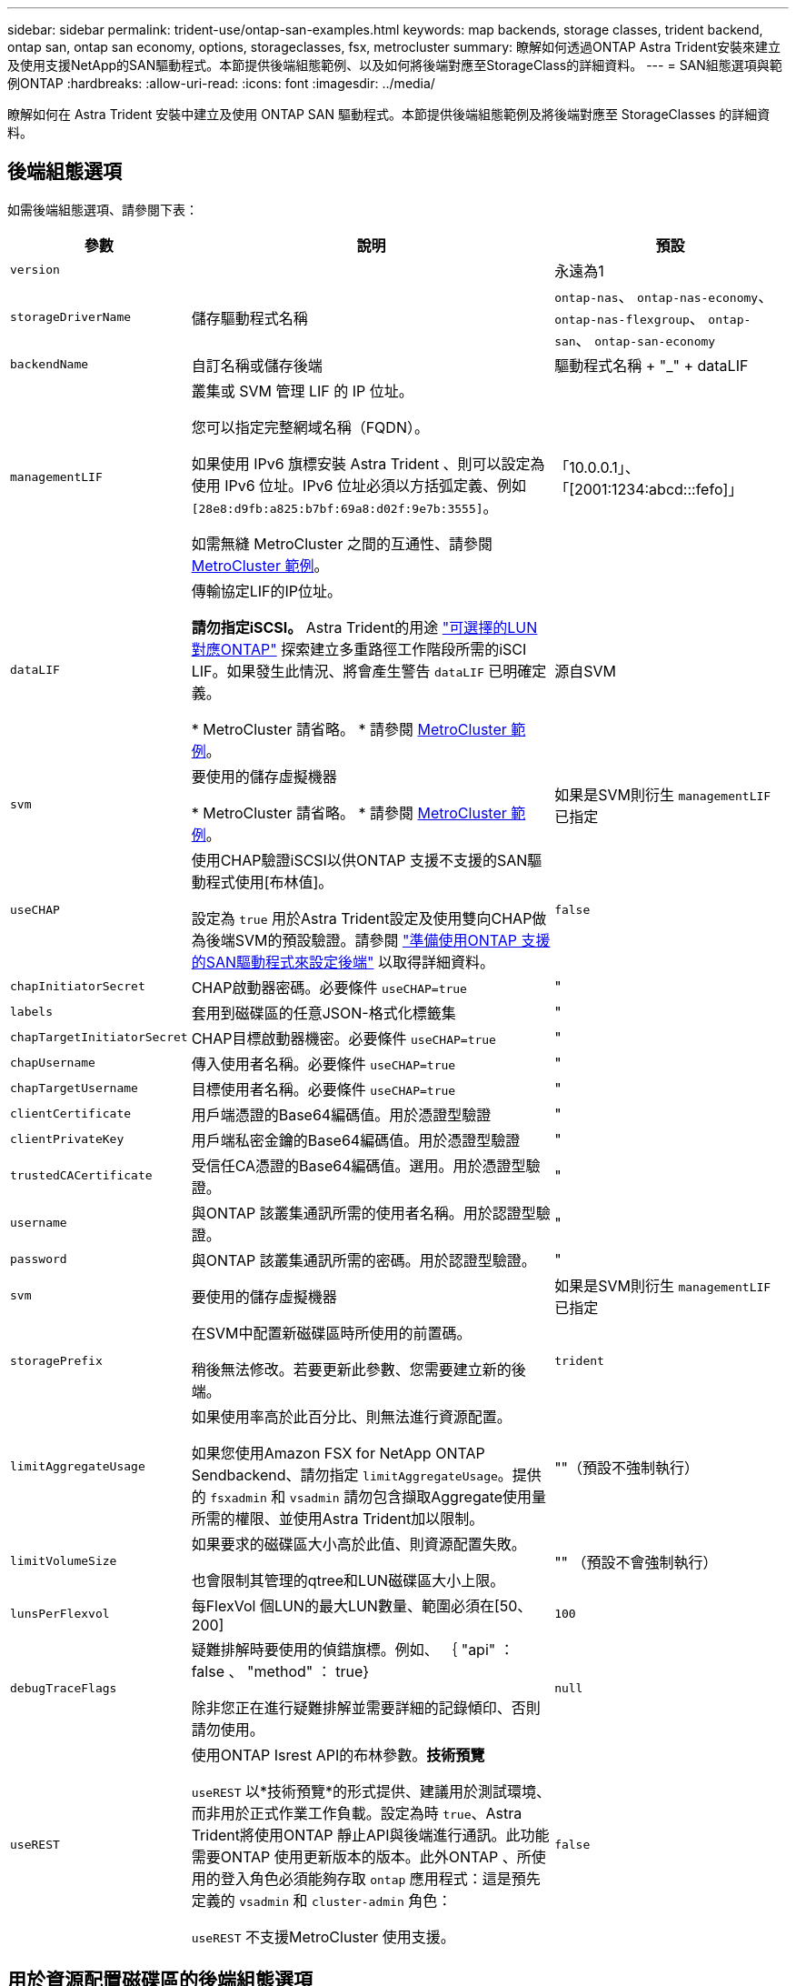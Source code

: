 ---
sidebar: sidebar 
permalink: trident-use/ontap-san-examples.html 
keywords: map backends, storage classes, trident backend, ontap san, ontap san economy, options, storageclasses, fsx, metrocluster 
summary: 瞭解如何透過ONTAP Astra Trident安裝來建立及使用支援NetApp的SAN驅動程式。本節提供後端組態範例、以及如何將後端對應至StorageClass的詳細資料。 
---
= SAN組態選項與範例ONTAP
:hardbreaks:
:allow-uri-read: 
:icons: font
:imagesdir: ../media/


[role="lead"]
瞭解如何在 Astra Trident 安裝中建立及使用 ONTAP SAN 驅動程式。本節提供後端組態範例及將後端對應至 StorageClasses 的詳細資料。



== 後端組態選項

如需後端組態選項、請參閱下表：

[cols="1,3,2"]
|===
| 參數 | 說明 | 預設 


| `version` |  | 永遠為1 


| `storageDriverName` | 儲存驅動程式名稱 | `ontap-nas`、 `ontap-nas-economy`、 `ontap-nas-flexgroup`、 `ontap-san`、 `ontap-san-economy` 


| `backendName` | 自訂名稱或儲存後端 | 驅動程式名稱 + "_" + dataLIF 


| `managementLIF` | 叢集或 SVM 管理 LIF 的 IP 位址。

您可以指定完整網域名稱（FQDN）。

如果使用 IPv6 旗標安裝 Astra Trident 、則可以設定為使用 IPv6 位址。IPv6 位址必須以方括弧定義、例如 `[28e8:d9fb:a825:b7bf:69a8:d02f:9e7b:3555]`。

如需無縫 MetroCluster 之間的互通性、請參閱 <<mcc-best>>。 | 「10.0.0.1」、「[2001:1234:abcd:::fefo]」 


| `dataLIF` | 傳輸協定LIF的IP位址。

*請勿指定iSCSI。* Astra Trident的用途 link:https://docs.netapp.com/us-en/ontap/san-admin/selective-lun-map-concept.html["可選擇的LUN對應ONTAP"^] 探索建立多重路徑工作階段所需的iSCI LIF。如果發生此情況、將會產生警告 `dataLIF` 已明確定義。

* MetroCluster 請省略。 * 請參閱 <<mcc-best>>。 | 源自SVM 


| `svm` | 要使用的儲存虛擬機器

* MetroCluster 請省略。 * 請參閱 <<mcc-best>>。 | 如果是SVM則衍生 `managementLIF` 已指定 


| `useCHAP` | 使用CHAP驗證iSCSI以供ONTAP 支援不支援的SAN驅動程式使用[布林值]。

設定為 `true` 用於Astra Trident設定及使用雙向CHAP做為後端SVM的預設驗證。請參閱 link:ontap-san-prep.html["準備使用ONTAP 支援的SAN驅動程式來設定後端"] 以取得詳細資料。 | `false` 


| `chapInitiatorSecret` | CHAP啟動器密碼。必要條件 `useCHAP=true` | " 


| `labels` | 套用到磁碟區的任意JSON-格式化標籤集 | " 


| `chapTargetInitiatorSecret` | CHAP目標啟動器機密。必要條件 `useCHAP=true` | " 


| `chapUsername` | 傳入使用者名稱。必要條件 `useCHAP=true` | " 


| `chapTargetUsername` | 目標使用者名稱。必要條件 `useCHAP=true` | " 


| `clientCertificate` | 用戶端憑證的Base64編碼值。用於憑證型驗證 | " 


| `clientPrivateKey` | 用戶端私密金鑰的Base64編碼值。用於憑證型驗證 | " 


| `trustedCACertificate` | 受信任CA憑證的Base64編碼值。選用。用於憑證型驗證。 | " 


| `username` | 與ONTAP 該叢集通訊所需的使用者名稱。用於認證型驗證。 | " 


| `password` | 與ONTAP 該叢集通訊所需的密碼。用於認證型驗證。 | " 


| `svm` | 要使用的儲存虛擬機器 | 如果是SVM則衍生 `managementLIF` 已指定 


| `storagePrefix` | 在SVM中配置新磁碟區時所使用的前置碼。

稍後無法修改。若要更新此參數、您需要建立新的後端。 | `trident` 


| `limitAggregateUsage` | 如果使用率高於此百分比、則無法進行資源配置。

如果您使用Amazon FSX for NetApp ONTAP Sendbackend、請勿指定  `limitAggregateUsage`。提供的 `fsxadmin` 和 `vsadmin` 請勿包含擷取Aggregate使用量所需的權限、並使用Astra Trident加以限制。 | ""（預設不強制執行） 


| `limitVolumeSize` | 如果要求的磁碟區大小高於此值、則資源配置失敗。

也會限制其管理的qtree和LUN磁碟區大小上限。 | "" （預設不會強制執行） 


| `lunsPerFlexvol` | 每FlexVol 個LUN的最大LUN數量、範圍必須在[50、200] | `100` 


| `debugTraceFlags` | 疑難排解時要使用的偵錯旗標。例如、 ｛ "api" ： false 、 "method" ： true}

除非您正在進行疑難排解並需要詳細的記錄傾印、否則請勿使用。 | `null` 


| `useREST` | 使用ONTAP Isrest API的布林參數。*技術預覽*

`useREST` 以*技術預覽*的形式提供、建議用於測試環境、而非用於正式作業工作負載。設定為時 `true`、Astra Trident將使用ONTAP 靜止API與後端進行通訊。此功能需要ONTAP 使用更新版本的版本。此外ONTAP 、所使用的登入角色必須能夠存取 `ontap` 應用程式：這是預先定義的 `vsadmin` 和 `cluster-admin` 角色：

`useREST` 不支援MetroCluster 使用支援。 | `false` 
|===


== 用於資源配置磁碟區的後端組態選項

您可以使用中的這些選項來控制預設資源配置 `defaults` 組態區段。如需範例、請參閱下列組態範例。

[cols="3"]
|===
| 參數 | 說明 | 預設 


| `spaceAllocation` | LUN的空間分配 | " 對 " 


| `spaceReserve` | 空間保留模式；「無」（精簡）或「 Volume 」（粗） | " 無 " 


| `snapshotPolicy` | 要使用的Snapshot原則 | " 無 " 


| `qosPolicy` | 要指派給所建立磁碟區的QoS原則群組。選擇每個儲存集區/後端的其中一個qosPolicy或adaptiveQosPolicy。

搭配Astra Trident使用QoS原則群組需要ONTAP 使用更新版本的版本。我們建議使用非共用的QoS原則群組、並確保原則群組會個別套用至每個組成群組。共享的QoS原則群組將強制所有工作負載的總處理量上限。 | " 


| `adaptiveQosPolicy` | 要指派給所建立磁碟區的調適性QoS原則群組。選擇每個儲存集區/後端的其中一個qosPolicy或adaptiveQosPolicy | " 


| `snapshotReserve` | 保留給快照的磁碟區百分比 | 「 0 」如果 `snapshotPolicy` 為「無」、否則為「」 


| `splitOnClone` | 建立複本時、從其父複本分割複本 | "假" 


| `encryption` | 在新磁碟區上啟用NetApp Volume Encryption（NVE）；預設為 `false`。必須在叢集上授權並啟用NVE、才能使用此選項。

如果在後端啟用NAE、則Astra Trident中配置的任何磁碟區都會啟用NAE。

如需詳細資訊、請參閱： link:../trident-reco/security-reco.html["Astra Trident如何與NVE和NAE搭配運作"]。 | "假" 


| `luksEncryption` | 啟用LUKS加密。請參閱 link:../trident-reco/security-luks.html["使用Linux統一金鑰設定（LUKS）"]。 | " 


| `securityStyle` | 新磁碟區的安全樣式 | `unix` 


| `tieringPolicy` | 分層原則以使用「無」 | 「僅限快照」適用於 ONTAP 9.5 之前的 SVM-DR 組態 
|===


=== Volume資源配置範例

以下是定義預設值的範例：

[listing]
----
---
version: 1
storageDriverName: ontap-san
managementLIF: 10.0.0.1
svm: trident_svm
username: admin
password: <password>
labels:
  k8scluster: dev2
  backend: dev2-sanbackend
storagePrefix: alternate-trident
debugTraceFlags:
  api: false
  method: true
defaults:
  spaceReserve: volume
  qosPolicy: standard
  spaceAllocation: 'false'
  snapshotPolicy: default
  snapshotReserve: '10'

----

NOTE: 針對使用建立的所有Volume `ontap-san` 驅動程式Astra Trident在FlexVol 支援LUN中繼資料的過程中、額外增加10%的容量。LUN的配置大小與使用者在PVc中要求的大小完全相同。Astra Trident在FlexVol 整個過程中增加10%的速度（顯示ONTAP 在畫面上可用的尺寸）。使用者現在可以取得所要求的可用容量。此變更也可防止LUN成為唯讀、除非可用空間已充分利用。這不適用於ONTAP-san經濟型。

用於定義的後端 `snapshotReserve`、Astra Trident會依照下列方式計算Volume大小：

[listing]
----
Total volume size = [(PVC requested size) / (1 - (snapshotReserve percentage) / 100)] * 1.1
----
1.1是額外10%的Astra Trident加入FlexVol 到the支援LUN中繼資料的功能。適用於 `snapshotReserve` = 5%、而PVC要求= 5GiB、磁碟區總大小為5.79GiB、可用大小為5.5GiB。。 `volume show` 命令應顯示類似以下範例的結果：

image::../media/vol-show-san.png[顯示Volume show命令的輸出。]

目前、只有調整大小、才能將新計算用於現有的Volume。



== 最低組態範例

下列範例顯示基本組態、讓大部分參數保留預設值。這是定義後端最簡單的方法。


NOTE: 如果您在 NetApp ONTAP 上搭配 Astra Trident 使用 Amazon FSX 、建議您指定生命的 DNS 名稱、而非 IP 位址。

.ONTAP SAN 範例
[%collapsible]
====
這是使用的基本組態 `ontap-san` 驅動程式：

[listing]
----
---
version: 1
storageDriverName: ontap-san
managementLIF: 10.0.0.1
svm: svm_iscsi
labels:
  k8scluster: test-cluster-1
  backend: testcluster1-sanbackend
username: vsadmin
password: <password>
----
====
.ONTAP SAN 經濟效益範例
[%collapsible]
====
[listing]
----
---
version: 1
storageDriverName: ontap-san-economy
managementLIF: 10.0.0.1
svm: svm_iscsi_eco
username: vsadmin
password: <password>
----
====
.MetroCluster 範例
[#mcc-best%collapsible]
====
您可以設定後端、避免在切換和切換期間手動更新後端定義 link:../trident-reco/backup.html#svm-replication-and-recovery["SVM 複寫與還原"]。

若要無縫切換和切換、請使用指定 SVM `managementLIF` 並省略 `dataLIF` 和 `svm` 參數。例如：

[listing]
----
---
version: 1
storageDriverName: ontap-san
managementLIF: 192.168.1.66
username: vsadmin
password: password
----
====
.憑證型驗證範例
[%collapsible]
====
在此基本組態範例中 `clientCertificate`、 `clientPrivateKey`和 `trustedCACertificate` （選用、如果使用信任的CA）會填入 `backend.json` 並分別取得用戶端憑證、私密金鑰及信任CA憑證的基礎64編碼值。

[listing]
----
---
version: 1
storageDriverName: ontap-san
backendName: DefaultSANBackend
managementLIF: 10.0.0.1
svm: svm_iscsi
useCHAP: true
chapInitiatorSecret: cl9qxIm36DKyawxy
chapTargetInitiatorSecret: rqxigXgkesIpwxyz
chapTargetUsername: iJF4heBRT0TCwxyz
chapUsername: uh2aNCLSd6cNwxyz
clientCertificate: ZXR0ZXJwYXB...ICMgJ3BhcGVyc2
clientPrivateKey: vciwKIyAgZG...0cnksIGRlc2NyaX
trustedCACertificate: zcyBbaG...b3Igb3duIGNsYXNz
----
====
.雙向 CHAP 範例
[%collapsible]
====
這些範例使用建立後端 `useCHAP` 設定為 `true`。

.ONTAP SAN CHAP 範例
[listing]
----
---
version: 1
storageDriverName: ontap-san
managementLIF: 10.0.0.1
svm: svm_iscsi
labels:
  k8scluster: test-cluster-1
  backend: testcluster1-sanbackend
useCHAP: true
chapInitiatorSecret: cl9qxIm36DKyawxy
chapTargetInitiatorSecret: rqxigXgkesIpwxyz
chapTargetUsername: iJF4heBRT0TCwxyz
chapUsername: uh2aNCLSd6cNwxyz
username: vsadmin
password: <password>
----
.ONTAP SAN 經濟 CHAP 範例
[listing]
----
---
version: 1
storageDriverName: ontap-san-economy
managementLIF: 10.0.0.1
svm: svm_iscsi_eco
useCHAP: true
chapInitiatorSecret: cl9qxIm36DKyawxy
chapTargetInitiatorSecret: rqxigXgkesIpwxyz
chapTargetUsername: iJF4heBRT0TCwxyz
chapUsername: uh2aNCLSd6cNwxyz
username: vsadmin
password: <password>
----
====


== 虛擬集區的後端範例

在這些後端定義檔案範例中、會針對所有儲存池設定特定的預設值、例如 `spaceReserve` 無、 `spaceAllocation` 假、和 `encryption` 錯。虛擬資源池是在儲存區段中定義的。

Astra Trident 會在「意見」欄位中設定資源配置標籤。請在FlexVol The過程中提出意見。Astra Trident會在資源配置時、將虛擬資源池上的所有標籤複製到儲存磁碟區。為了方便起見、儲存管理員可以針對每個虛擬資源池定義標籤、並依標籤將磁碟區分組。

在這些範例中、有些儲存池是自行設定的 `spaceReserve`、 `spaceAllocation`和 `encryption` 值、而某些資源池會覆寫預設值。

.ONTAP SAN 範例
[%collapsible]
====
[listing]
----
---
version: 1
storageDriverName: ontap-san
managementLIF: 10.0.0.1
svm: svm_iscsi
useCHAP: true
chapInitiatorSecret: cl9qxIm36DKyawxy
chapTargetInitiatorSecret: rqxigXgkesIpwxyz
chapTargetUsername: iJF4heBRT0TCwxyz
chapUsername: uh2aNCLSd6cNwxyz
username: vsadmin
password: <password>
defaults:
  spaceAllocation: 'false'
  encryption: 'false'
  qosPolicy: standard
labels:
  store: san_store
  kubernetes-cluster: prod-cluster-1
region: us_east_1
storage:
- labels:
    protection: gold
    creditpoints: '40000'
  zone: us_east_1a
  defaults:
    spaceAllocation: 'true'
    encryption: 'true'
    adaptiveQosPolicy: adaptive-extreme
- labels:
    protection: silver
    creditpoints: '20000'
  zone: us_east_1b
  defaults:
    spaceAllocation: 'false'
    encryption: 'true'
    qosPolicy: premium
- labels:
    protection: bronze
    creditpoints: '5000'
  zone: us_east_1c
  defaults:
    spaceAllocation: 'true'
    encryption: 'false'
----
====
.ONTAP SAN 經濟效益範例
[%collapsible]
====
[listing]
----
---
version: 1
storageDriverName: ontap-san-economy
managementLIF: 10.0.0.1
svm: svm_iscsi_eco
useCHAP: true
chapInitiatorSecret: cl9qxIm36DKyawxy
chapTargetInitiatorSecret: rqxigXgkesIpwxyz
chapTargetUsername: iJF4heBRT0TCwxyz
chapUsername: uh2aNCLSd6cNwxyz
username: vsadmin
password: <password>
defaults:
  spaceAllocation: 'false'
  encryption: 'false'
labels:
  store: san_economy_store
region: us_east_1
storage:
- labels:
    app: oracledb
    cost: '30'
  zone: us_east_1a
  defaults:
    spaceAllocation: 'true'
    encryption: 'true'
- labels:
    app: postgresdb
    cost: '20'
  zone: us_east_1b
  defaults:
    spaceAllocation: 'false'
    encryption: 'true'
- labels:
    app: mysqldb
    cost: '10'
  zone: us_east_1c
  defaults:
    spaceAllocation: 'true'
    encryption: 'false'
- labels:
    department: legal
    creditpoints: '5000'
  zone: us_east_1c
  defaults:
    spaceAllocation: 'true'
    encryption: 'false'
----
====


== 將後端對應至StorageClass

下列 StorageClass 定義請參閱 <<虛擬集區的後端範例>>。使用 `parameters.selector` 欄位中、每個 StorageClass 都會呼叫哪些虛擬集區可用於主控磁碟區。磁碟區將會在所選的虛擬資源池中定義各個層面。

* 。 `protection-gold` StorageClass 會對應至中的第一個虛擬集區 `ontap-san` 後端：這是唯一提供金級保護的集區。
+
[listing]
----
apiVersion: storage.k8s.io/v1
kind: StorageClass
metadata:
  name: protection-gold
provisioner: netapp.io/trident
parameters:
  selector: "protection=gold"
  fsType: "ext4"
----
* 。 `protection-not-gold` StorageClass 會對應至中的第二個和第三個虛擬集區 `ontap-san` 後端：這是唯一提供金級以外保護層級的集區。
+
[listing]
----
apiVersion: storage.k8s.io/v1
kind: StorageClass
metadata:
  name: protection-not-gold
provisioner: netapp.io/trident
parameters:
  selector: "protection!=gold"
  fsType: "ext4"
----
* 。 `app-mysqldb` StorageClass 會對應至中的第三個虛擬集區 `ontap-san-economy` 後端：這是唯一為 mysqldb 類型應用程式提供儲存池組態的集區。
+
[listing]
----
apiVersion: storage.k8s.io/v1
kind: StorageClass
metadata:
  name: app-mysqldb
provisioner: netapp.io/trident
parameters:
  selector: "app=mysqldb"
  fsType: "ext4"
----
* 。 `protection-silver-creditpoints-20k` StorageClass 會對應至中的第二個虛擬集區 `ontap-san` 後端：這是唯一提供銀級保護和 20000 個信用點數的資源池。
+
[listing]
----
apiVersion: storage.k8s.io/v1
kind: StorageClass
metadata:
  name: protection-silver-creditpoints-20k
provisioner: netapp.io/trident
parameters:
  selector: "protection=silver; creditpoints=20000"
  fsType: "ext4"
----
* 。 `creditpoints-5k` StorageClass 會對應至中的第三個虛擬集區 `ontap-san` 中的後端和第四個虛擬集區 `ontap-san-economy` 後端：這是唯一擁有 5000 個信用點數的集區方案。
+
[listing]
----
apiVersion: storage.k8s.io/v1
kind: StorageClass
metadata:
  name: creditpoints-5k
provisioner: netapp.io/trident
parameters:
  selector: "creditpoints=5000"
  fsType: "ext4"
----


Astra Trident將決定選取哪個虛擬集區、並確保符合儲存需求。
